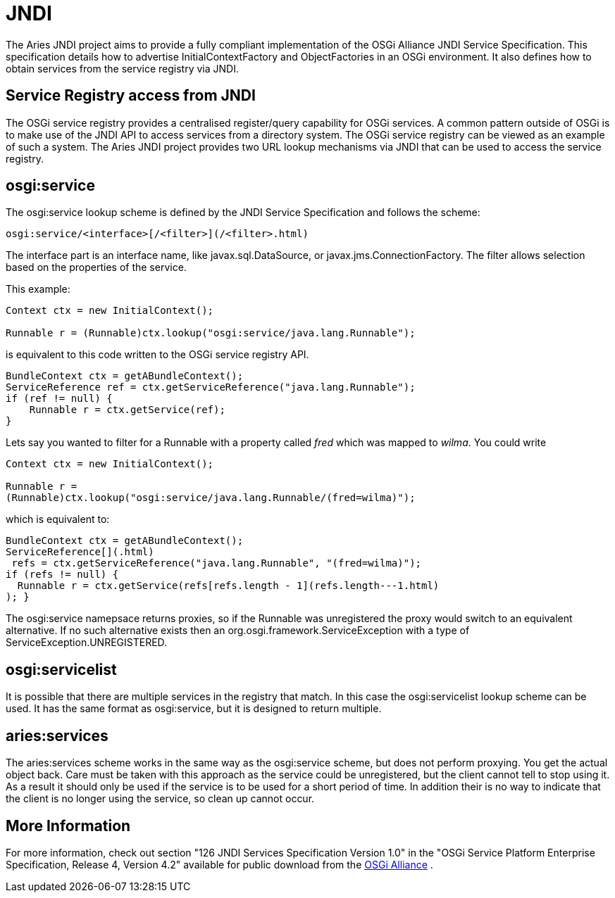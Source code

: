 = JNDI

The Aries JNDI project aims to provide a fully compliant implementation of the OSGi Alliance JNDI Service Specification.
This specification details how to advertise InitialContextFactory and ObjectFactories in an OSGi environment.
It also defines how to obtain services from the service registry via JNDI.

== Service Registry access from JNDI

The OSGi service registry provides a centralised register/query capability for OSGi services.
A common pattern outside of OSGi is to make use of the JNDI API to access services from a directory system.
The OSGi service registry can be viewed as an example of such a system.
The Aries JNDI project provides two URL lookup mechanisms via JNDI that can be used to access the service registry.

== osgi:service

The osgi:service lookup scheme is defined by the JNDI Service Specification and follows the scheme:

 osgi:service/<interface>[/<filter>](/<filter>.html)

The interface part is an interface name, like javax.sql.DataSource, or javax.jms.ConnectionFactory.
The filter allows selection based on the properties of the service.

This example:

....
Context ctx = new InitialContext();

Runnable r = (Runnable)ctx.lookup("osgi:service/java.lang.Runnable");
....

is equivalent to this code written to the OSGi service registry API.

 BundleContext ctx = getABundleContext();
 ServiceReference ref = ctx.getServiceReference("java.lang.Runnable");
 if (ref != null) {
     Runnable r = ctx.getService(ref);
 }

Lets say you wanted to filter for a Runnable with a property called _fred_ which was mapped to _wilma_.
You could write

....
Context ctx = new InitialContext();

Runnable r =
(Runnable)ctx.lookup("osgi:service/java.lang.Runnable/(fred=wilma)");
....

which is equivalent to:

 BundleContext ctx = getABundleContext();
 ServiceReference[](.html)
  refs = ctx.getServiceReference("java.lang.Runnable", "(fred=wilma)");
 if (refs != null) {
   Runnable r = ctx.getService(refs[refs.length - 1](refs.length---1.html)
 ); }

The osgi:service namepsace returns proxies, so if the Runnable was unregistered the proxy would switch to an equivalent alternative.
If no such alternative exists then an org.osgi.framework.ServiceException with a type of ServiceException.UNREGISTERED.

== osgi:servicelist

It is possible that there are multiple services in the registry that match.
In this case the osgi:servicelist lookup scheme can be used.
It has the same format as osgi:service, but it is designed to return multiple.

== aries:services

The aries:services scheme works in the same way as the osgi:service scheme, but does not perform proxying.
You get the actual object back.
Care must be taken with this approach as the service could be unregistered, but the client cannot tell to stop using it.
As a result it should only be used if the service is to be used for a short period of time.
In addition their is no way to indicate that the client is no longer using the service, so clean up cannot occur.

== More Information

For more information, check out section "126 JNDI Services Specification Version 1.0" in the "OSGi Service Platform Enterprise Specification, Release 4, Version 4.2" available for public download from the http://www.osgi.org/Download/Release4V42[OSGi Alliance] .
